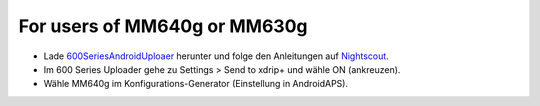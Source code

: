For users of MM640g or MM630g
*****

* Lade `600SeriesAndroidUploaer <http://pazaan.github.io/600SeriesAndroidUploader/>`_ herunter und folge den Anleitungen auf `Nightscout <http://www.nightscout.info/wiki/welcome/nightscout-and-medtronic-640g>`_.
* Im 600 Series Uploader gehe zu Settings > Send to xdrip+ und wähle ON (ankreuzen).
* Wähle MM640g im Konfigurations-Generator (Einstellung in AndroidAPS).
